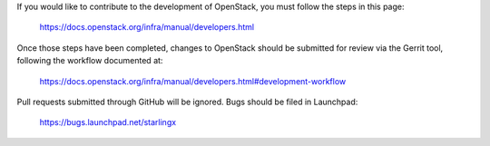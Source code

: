 If you would like to contribute to the development of OpenStack,
you must follow the steps in this page:
   https://docs.openstack.org/infra/manual/developers.html
Once those steps have been completed, changes to OpenStack
should be submitted for review via the Gerrit tool, following
the workflow documented at:
   https://docs.openstack.org/infra/manual/developers.html#development-workflow
Pull requests submitted through GitHub will be ignored.
Bugs should be filed in Launchpad:
   https://bugs.launchpad.net/starlingx
